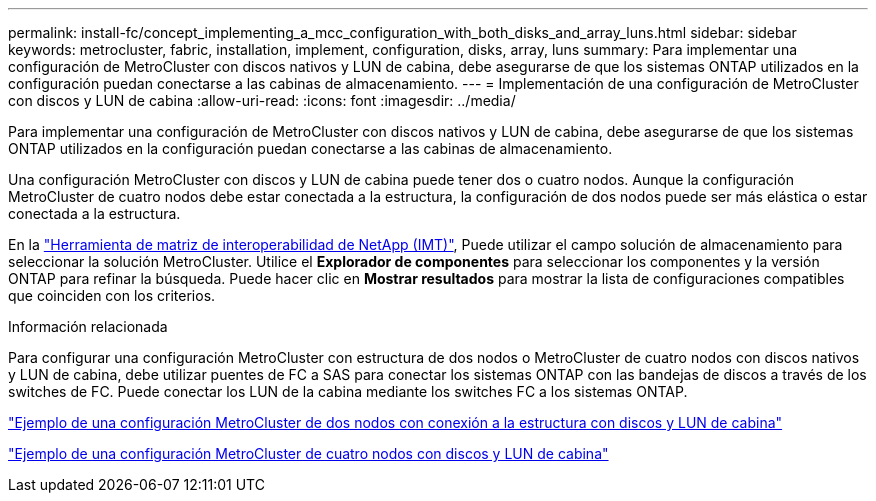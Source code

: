 ---
permalink: install-fc/concept_implementing_a_mcc_configuration_with_both_disks_and_array_luns.html 
sidebar: sidebar 
keywords: metrocluster, fabric, installation, implement, configuration, disks, array, luns 
summary: Para implementar una configuración de MetroCluster con discos nativos y LUN de cabina, debe asegurarse de que los sistemas ONTAP utilizados en la configuración puedan conectarse a las cabinas de almacenamiento. 
---
= Implementación de una configuración de MetroCluster con discos y LUN de cabina
:allow-uri-read: 
:icons: font
:imagesdir: ../media/


[role="lead"]
Para implementar una configuración de MetroCluster con discos nativos y LUN de cabina, debe asegurarse de que los sistemas ONTAP utilizados en la configuración puedan conectarse a las cabinas de almacenamiento.

Una configuración MetroCluster con discos y LUN de cabina puede tener dos o cuatro nodos. Aunque la configuración MetroCluster de cuatro nodos debe estar conectada a la estructura, la configuración de dos nodos puede ser más elástica o estar conectada a la estructura.

En la https://mysupport.netapp.com/matrix["Herramienta de matriz de interoperabilidad de NetApp (IMT)"], Puede utilizar el campo solución de almacenamiento para seleccionar la solución MetroCluster. Utilice el *Explorador de componentes* para seleccionar los componentes y la versión ONTAP para refinar la búsqueda. Puede hacer clic en *Mostrar resultados* para mostrar la lista de configuraciones compatibles que coinciden con los criterios.

.Información relacionada
Para configurar una configuración MetroCluster con estructura de dos nodos o MetroCluster de cuatro nodos con discos nativos y LUN de cabina, debe utilizar puentes de FC a SAS para conectar los sistemas ONTAP con las bandejas de discos a través de los switches de FC. Puede conectar los LUN de la cabina mediante los switches FC a los sistemas ONTAP.

link:reference_example_of_a_two_node_fabric_attached_mcc_configuration_with_disks_and_array_luns.html["Ejemplo de una configuración MetroCluster de dos nodos con conexión a la estructura con discos y LUN de cabina"]

link:concept_example_of_a_four_node_mcc_configuration_with_disks_and_array_luns.html["Ejemplo de una configuración MetroCluster de cuatro nodos con discos y LUN de cabina"]
